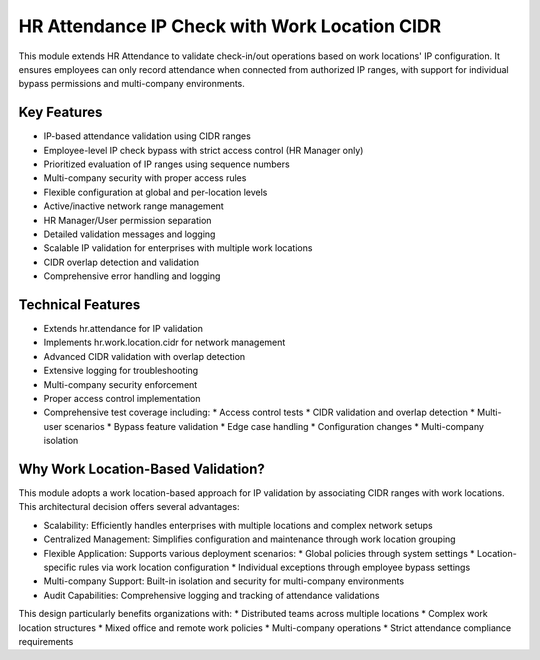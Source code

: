 ==============================================
HR Attendance IP Check with Work Location CIDR
==============================================

This module extends HR Attendance to validate check-in/out operations based on work locations' IP configuration.
It ensures employees can only record attendance when connected from authorized IP ranges, with support for
individual bypass permissions and multi-company environments.

Key Features
------------
* IP-based attendance validation using CIDR ranges
* Employee-level IP check bypass with strict access control (HR Manager only)
* Prioritized evaluation of IP ranges using sequence numbers
* Multi-company security with proper access rules
* Flexible configuration at global and per-location levels
* Active/inactive network range management
* HR Manager/User permission separation
* Detailed validation messages and logging
* Scalable IP validation for enterprises with multiple work locations
* CIDR overlap detection and validation
* Comprehensive error handling and logging

Technical Features
------------------
* Extends hr.attendance for IP validation
* Implements hr.work.location.cidr for network management
* Advanced CIDR validation with overlap detection
* Extensive logging for troubleshooting
* Multi-company security enforcement
* Proper access control implementation
* Comprehensive test coverage including:
  * Access control tests
  * CIDR validation and overlap detection
  * Multi-user scenarios
  * Bypass feature validation
  * Edge case handling
  * Configuration changes
  * Multi-company isolation

Why Work Location-Based Validation?
-----------------------------------
This module adopts a work location-based approach for IP validation by associating CIDR ranges with work locations.
This architectural decision offers several advantages:

* Scalability: Efficiently handles enterprises with multiple locations and complex network setups
* Centralized Management: Simplifies configuration and maintenance through work location grouping
* Flexible Application: Supports various deployment scenarios:
  * Global policies through system settings
  * Location-specific rules via work location configuration
  * Individual exceptions through employee bypass settings
* Multi-company Support: Built-in isolation and security for multi-company environments
* Audit Capabilities: Comprehensive logging and tracking of attendance validations

This design particularly benefits organizations with:
* Distributed teams across multiple locations
* Complex work location structures
* Mixed office and remote work policies
* Multi-company operations
* Strict attendance compliance requirements
